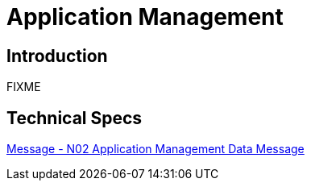= Application Management

== Introduction

FIXME

== Technical Specs

xref:technical_specs/N02.adoc[Message - N02 Application Management Data Message]
